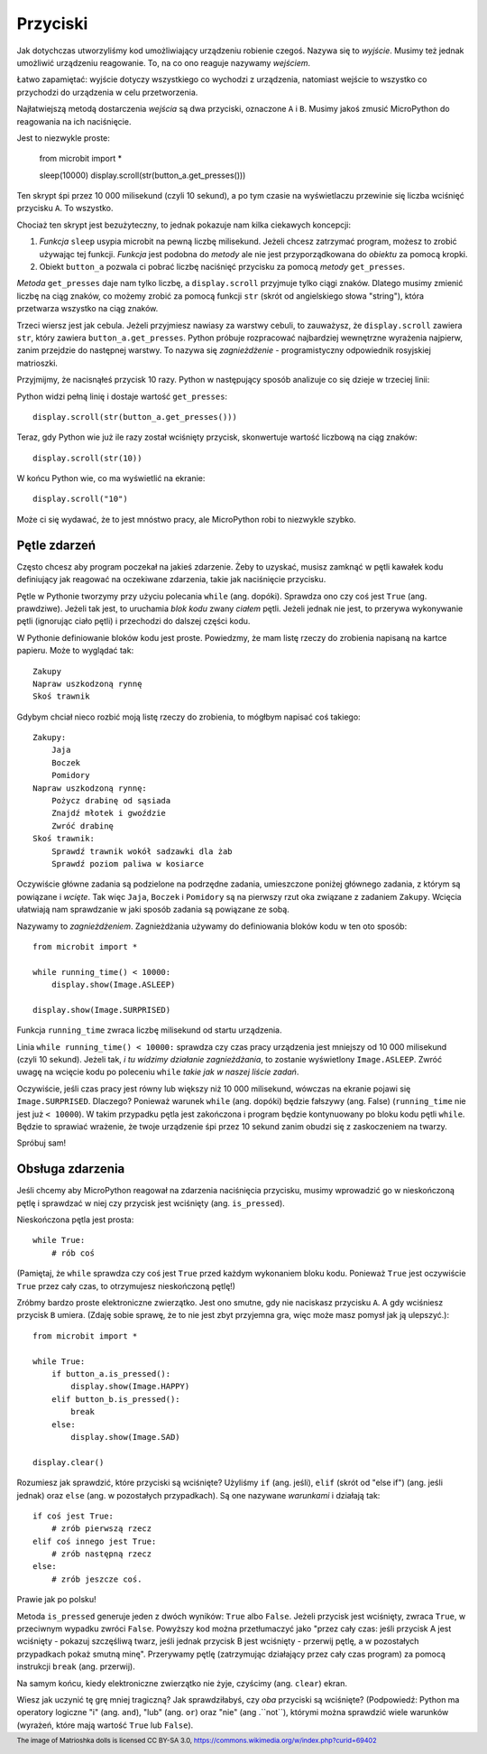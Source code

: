 Przyciski
-------

Jak dotychczas utworzyliśmy kod umożliwiający urządzeniu robienie czegoś.
Nazywa się to *wyjście*. Musimy też jednak umożliwić urządzeniu reagowanie.
To, na co ono reaguje nazywamy *wejściem*.

Łatwo zapamiętać: wyjście dotyczy wszystkiego co wychodzi z urządzenia,
natomiast wejście to wszystko co przychodzi do urządzenia w celu
przetworzenia.

Najłatwiejszą metodą dostarczenia *wejścia* są dwa przyciski, oznaczone
``A`` i ``B``. Musimy jakoś zmusić MicroPython do reagowania na ich
naciśnięcie.

Jest to niezwykle proste:

    from microbit import *

    sleep(10000)
    display.scroll(str(button_a.get_presses()))

Ten skrypt śpi przez 10 000 milisekund (czyli 10 sekund), a po tym
czasie na wyświetlaczu przewinie się liczba wciśnięć przycisku ``A``.
To wszystko.

Chociaż ten skrypt jest bezużyteczny, to jednak pokazuje nam kilka ciekawych
koncepcji:

#. *Funkcja* ``sleep`` usypia microbit na pewną liczbę milisekund. Jeżeli
   chcesz zatrzymać program, możesz to zrobić używając tej funkcji.
   *Funkcja* jest podobna do *metody* ale nie jest przyporządkowana do
   *obiektu* za pomocą kropki.

#. Obiekt ``button_a`` pozwala ci pobrać liczbę naciśnięć przycisku za pomocą
   *metody* ``get_presses``.

*Metoda* ``get_presses`` daje nam tylko liczbę, a ``display.scroll`` przyjmuje
tylko ciągi znaków. Dlatego musimy zmienić liczbę na ciąg znaków, co możemy
zrobić za pomocą funkcji ``str`` (skrót od angielskiego słowa
"string"), która przetwarza wszystko na ciąg znaków.

Trzeci wiersz jest jak cebula. Jeżeli przyjmiesz nawiasy za warstwy cebuli, to
zauważysz, że ``display.scroll`` zawiera ``str``, który zawiera
``button_a.get_presses``. Python próbuje rozpracować najbardziej wewnętrzne
wyrażenia najpierw, zanim przejdzie do następnej warstwy. To nazywa się
*zagnieżdżenie* - programistyczny odpowiednik rosyjskiej matrioszki.

.. image:: matrioshka.jpg

Przyjmijmy, że nacisnąłeś przycisk 10 razy. Python w następujący sposób
analizuje co się dzieje w trzeciej linii:

Python widzi pełną linię i dostaje wartość ``get_presses``::

    display.scroll(str(button_a.get_presses()))

Teraz, gdy Python wie już ile razy został wciśnięty przycisk, skonwertuje
wartość liczbową na ciąg znaków::

    display.scroll(str(10))

W końcu Python wie, co ma wyświetlić na ekranie::

    display.scroll("10")

Może ci się wydawać, że to jest mnóstwo pracy, ale MicroPython robi to
niezwykle szybko.

Pętle zdarzeń
+++++++++++

Często chcesz aby program poczekał na jakieś zdarzenie. Żeby to uzyskać, musisz
zamknąć w pętli kawałek kodu definiujący jak reagować na oczekiwane zdarzenia,
takie jak naciśnięcie przycisku.

Pętle w Pythonie tworzymy przy użyciu polecania ``while`` (ang. dopóki). Sprawdza ono czy
coś jest ``True`` (ang. prawdziwe). Jeżeli tak jest, to uruchamia *blok kodu* zwany *ciałem*
pętli. Jeżeli jednak nie jest, to przerywa wykonywanie pętli (ignorując ciało pętli)
i przechodzi do dalszej części kodu.

W Pythonie definiowanie bloków kodu jest proste. Powiedzmy, że mam listę rzeczy do
zrobienia napisaną na kartce papieru. Może to wyglądać tak::

    Zakupy
    Napraw uszkodzoną rynnę
    Skoś trawnik

Gdybym chciał nieco rozbić moją listę rzeczy do zrobienia, to mógłbym napisać
coś takiego::

    Zakupy:
        Jaja
        Boczek
        Pomidory
    Napraw uszkodzoną rynnę:
        Pożycz drabinę od sąsiada
        Znajdź młotek i gwoździe
        Zwróć drabinę
    Skoś trawnik:
        Sprawdź trawnik wokół sadzawki dla żab
        Sprawdź poziom paliwa w kosiarce

Oczywiście główne zadania są podzielone na podrzędne zadania, umieszczone
poniżej głównego zadania, z którym są powiązane i *wcięte*.
Tak więc ``Jaja``, ``Boczek`` i ``Pomidory`` są na pierwszy rzut oka
związane z zadaniem ``Zakupy``. Wcięcia ułatwiają nam sprawdzanie w jaki sposób
zadania są powiązane ze sobą.

Nazywamy to *zagnieżdżeniem*. Zagnieżdżania używamy do definiowania bloków kodu
w ten oto sposób::

    from microbit import *

    while running_time() < 10000:
        display.show(Image.ASLEEP)

    display.show(Image.SURPRISED)

Funkcja ``running_time`` zwraca liczbę milisekund od startu urządzenia.

Linia ``while running_time() < 10000:`` sprawdza czy czas pracy urządzenia
jest mniejszy od 10 000 milisekund (czyli 10 sekund). Jeżeli tak, *i tu widzimy
działanie zagnieżdżania*, to zostanie wyświetlony
``Image.ASLEEP``. Zwróć uwagę na wcięcie kodu po poleceniu ``while``
*takie jak w naszej liście zadań*.

Oczywiście, jeśli czas pracy jest równy lub większy niż 10 000 milisekund,
wówczas na ekranie pojawi się ``Image.SURPRISED``. Dlaczego? Ponieważ warunek
``while`` (ang. dopóki) będzie fałszywy (ang. False) (``running_time`` nie jest już ``< 10000``).
W takim przypadku pętla jest zakończona i program będzie kontynuowany po bloku
kodu pętli ``while``. Będzie to sprawiać wrażenie, że twoje urządzenie śpi przez 10 sekund
zanim obudzi się z zaskoczeniem na twarzy.

Spróbuj sam!

Obsługa zdarzenia
+++++++++++++++++

Jeśli chcemy aby MicroPython reagował na zdarzenia naciśnięcia przycisku,
musimy wprowadzić go w nieskończoną pętlę i sprawdzać w niej czy przycisk jest
wciśnięty (ang. ``is_pressed``).

Nieskończona pętla jest prosta::

    while True:
        # rób coś

(Pamiętaj, że ``while`` sprawdza czy coś jest ``True`` przed każdym wykonaniem
bloku kodu. Ponieważ ``True`` jest oczywiście ``True`` przez cały czas, to
otrzymujesz nieskończoną pętlę!)

Zróbmy bardzo proste elektroniczne zwierzątko. Jest ono smutne, gdy nie naciskasz
przycisku ``A``. A gdy wciśniesz przycisk ``B`` umiera. (Zdaję sobie
sprawę, że to nie jest zbyt przyjemna gra, więc może masz pomysł jak ją
ulepszyć.)::

    from microbit import *

    while True:
        if button_a.is_pressed():
            display.show(Image.HAPPY)
        elif button_b.is_pressed():
            break
        else:
            display.show(Image.SAD)

    display.clear()

Rozumiesz jak sprawdzić, które przyciski są wciśnięte? Użyliśmy ``if`` (ang. jeśli),
``elif`` (skrót od "else if") (ang. jeśli jednak) oraz ``else`` (ang. w pozostałych przypadkach).
Są one nazywane *warunkami* i
działają tak::

    if coś jest True:
        # zrób pierwszą rzecz
    elif coś innego jest True:
        # zrób następną rzecz
    else:
        # zrób jeszcze coś.

Prawie jak po polsku!

Metoda ``is_pressed`` generuje jeden z dwóch wyników: ``True`` albo ``False``.
Jeżeli przycisk jest wciśnięty, zwraca ``True``, w przeciwnym wypadku zwróci
``False``. Powyższy kod można przetłumaczyć jako "przez cały czas: jeśli
przycisk A jest wciśnięty - pokazuj szczęśliwą twarz, jeśli jednak przycisk
B jest wciśnięty - przerwij pętlę, a w pozostałych przypadkach pokaż smutną
minę". Przerywamy pętlę (zatrzymując działający przez cały czas program) za
pomocą instrukcji ``break`` (ang. przerwij).

Na samym końcu, kiedy elektroniczne zwierzątko nie żyje, czyścimy
(ang. ``clear``) ekran.

Wiesz jak uczynić tę grę mniej tragiczną? Jak sprawdziłabyś, czy *oba*
przyciski są wciśnięte? (Podpowiedź: Python ma operatory logiczne "i" (ang.
``and``), "lub" (ang. ``or``) oraz "nie" (ang .``not``), którymi można
sprawdzić wiele warunków (wyrażeń, które mają wartość ``True`` lub
``False``).

.. footer:: The image of Matrioshka dolls is licensed CC BY-SA 3.0, https://commons.wikimedia.org/w/index.php?curid=69402
